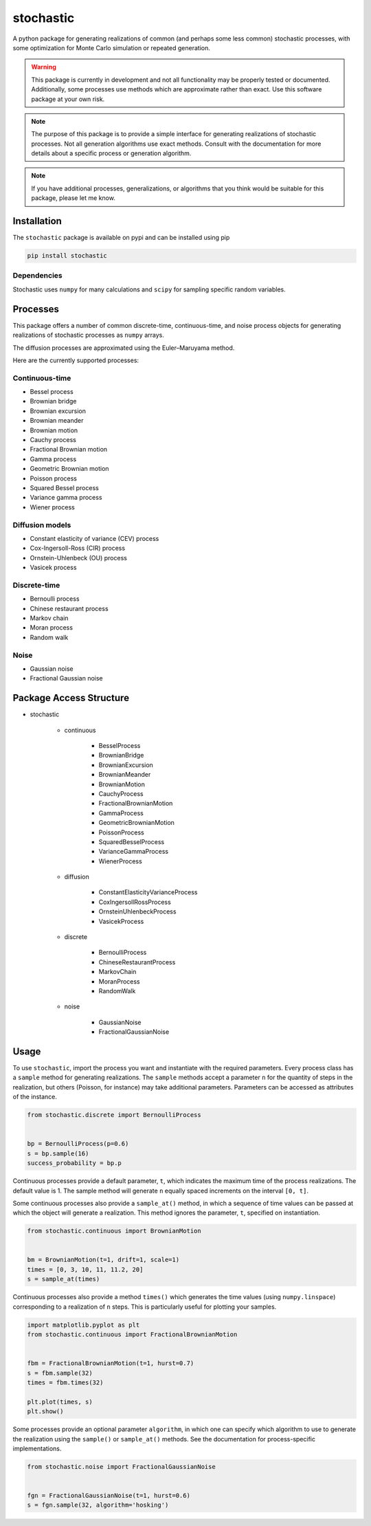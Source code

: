 stochastic
==========

A python package for generating realizations of common
(and perhaps some less common) stochastic processes, with some optimization
for Monte Carlo simulation or repeated generation.

.. warning::

    This package is currently in development and not all functionality
    may be properly tested or documented. Additionally, some processes use
    methods which are approximate rather than exact. Use this software package at
    your own risk.

.. note::

    The purpose of this package is to provide a simple interface for generating
    realizations of stochastic processes. Not all generation algorithms use
    exact methods. Consult with the documentation for more details about a
    specific process or generation algorithm.

.. note::

    If you have additional processes, generalizations, or algorithms
    that you think would be suitable for this package, please let me know.

Installation
------------

The ``stochastic`` package is available on pypi and can be installed using pip

.. code-block::

    pip install stochastic

Dependencies
~~~~~~~~~~~~

Stochastic uses ``numpy`` for many calculations and ``scipy`` for sampling
specific random variables.

Processes
---------

This package offers a number of common discrete-time, continuous-time, and
noise process objects for generating realizations of stochastic processes as
``numpy`` arrays.

The diffusion processes are approximated using the Euler–Maruyama method.

Here are the currently supported processes:

Continuous-time
~~~~~~~~~~~~~~~

* Bessel process
* Brownian bridge
* Brownian excursion
* Brownian meander
* Brownian motion
* Cauchy process
* Fractional Brownian motion
* Gamma process
* Geometric Brownian motion
* Poisson process
* Squared Bessel process
* Variance gamma process
* Wiener process

Diffusion models
~~~~~~~~~~~~~~~~

* Constant elasticity of variance (CEV) process
* Cox-Ingersoll-Ross (CIR) process
* Ornstein-Uhlenbeck (OU) process
* Vasicek process

Discrete-time
~~~~~~~~~~~~~

* Bernoulli process
* Chinese restaurant process
* Markov chain
* Moran process
* Random walk

Noise
~~~~~

* Gaussian noise
* Fractional Gaussian noise


Package Access Structure
------------------------

* stochastic

    * continuous

        * BesselProcess
        * BrownianBridge
        * BrownianExcursion
        * BrownianMeander
        * BrownianMotion
        * CauchyProcess
        * FractionalBrownianMotion
        * GammaProcess
        * GeometricBrownianMotion
        * PoissonProcess
        * SquaredBesselProcess
        * VarianceGammaProcess
        * WienerProcess

    * diffusion

        * ConstantElasticityVarianceProcess
        * CoxIngersollRossProcess
        * OrnsteinUhlenbeckProcess
        * VasicekProcess

    * discrete

        * BernoulliProcess
        * ChineseRestaurantProcess
        * MarkovChain
        * MoranProcess
        * RandomWalk

    * noise

        * GaussianNoise
        * FractionalGaussianNoise

Usage
-----

To use ``stochastic``, import the process you want and instantiate with the
required parameters. Every process class has a ``sample`` method for generating
realizations. The ``sample`` methods accept a parameter ``n`` for the quantity
of steps in the realization, but others (Poisson, for instance) may take
additional parameters. Parameters can be accessed as attributes of the
instance.

.. code-block:: python

    from stochastic.discrete import BernoulliProcess


    bp = BernoulliProcess(p=0.6)
    s = bp.sample(16)
    success_probability = bp.p


Continuous processes provide a default parameter, ``t``, which indicates the
maximum time of the process realizations. The default value is 1. The sample
method will generate ``n`` equally spaced increments on the
interval ``[0, t]``.

Some continuous processes also provide a ``sample_at()`` method, in which a
sequence of time values can be passed at which the object will generate a
realization. This method ignores the parameter, ``t``, specified on
instantiation.


.. code-block:: python

    from stochastic.continuous import BrownianMotion


    bm = BrownianMotion(t=1, drift=1, scale=1)
    times = [0, 3, 10, 11, 11.2, 20]
    s = sample_at(times)


Continuous processes also provide a method ``times()`` which generates the time
values (using ``numpy.linspace``) corresponding to a realization of ``n``
steps. This is particularly useful for plotting your samples.


.. code-block:: python

    import matplotlib.pyplot as plt
    from stochastic.continuous import FractionalBrownianMotion


    fbm = FractionalBrownianMotion(t=1, hurst=0.7)
    s = fbm.sample(32)
    times = fbm.times(32)

    plt.plot(times, s)
    plt.show()


Some processes provide an optional parameter ``algorithm``, in which one can
specify which algorithm to use to generate the realization using the
``sample()`` or ``sample_at()`` methods. See the documentation for
process-specific implementations.


.. code-block:: python

    from stochastic.noise import FractionalGaussianNoise


    fgn = FractionalGaussianNoise(t=1, hurst=0.6)
    s = fgn.sample(32, algorithm='hosking')
